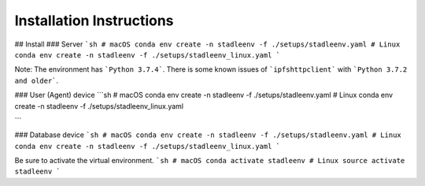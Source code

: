 Installation Instructions
==================

## Install
### Server
```sh
# macOS
conda env create -n stadleenv -f ./setups/stadleenv.yaml
# Linux
conda env create -n stadleenv -f ./setups/stadleenv_linux.yaml
```

Note: The environment has ```Python 3.7.4```. There is some known issues of ```ipfshttpclient``` with ```Python 3.7.2 and older```.


### User (Agent) device
```sh
# macOS
conda env create -n stadleenv -f ./setups/stadleenv.yaml
# Linux
conda env create -n stadleenv -f ./setups/stadleenv_linux.yaml

```


### Database device
```sh
# macOS
conda env create -n stadleenv -f ./setups/stadleenv.yaml
# Linux
conda env create -n stadleenv -f ./setups/stadleenv_linux.yaml
```

Be sure to activate the virtual environment.  
```sh
# macOS
conda activate stadleenv
# Linux
source activate stadleenv
```
